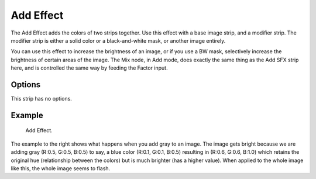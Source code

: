 .. _bpy.types.AddSequence:

**********
Add Effect
**********

The Add Effect adds the colors of two strips together.
Use this effect with a base image strip, and a modifier strip.
The modifier strip is either a solid color or a black-and-white mask,
or another image entirely.

You can use this effect to increase the brightness of an image, or if you use a BW mask,
selectively increase the brightness of certain areas of the image. The Mix node, in Add mode,
does exactly the same thing as the Add SFX strip here,
and is controlled the same way by feeding the Factor input.

.. Red and Cyan (Green and Blue) make White. Red and Blue make Magenta. Red and Green make Yellow.


Options
=======

This strip has no options.


Example
=======

.. TODO2.8(sequencer):
.. figure:: /images/editors_vse_sequencer_strips_effects_add_example.png

   Add Effect.

The example to the right shows what happens when you add gray to an image.
The image gets bright because we are adding gray
(R:0.5, G:0.5, B:0.5) to say, a blue color (R:0.1, G:0.1, B:0.5) resulting in (R:0.6, G:0.6, B:1.0)
which retains the original hue (relationship between the colors) but is much brighter
(has a higher value). When applied to the whole image like this,
the whole image seems to flash.
